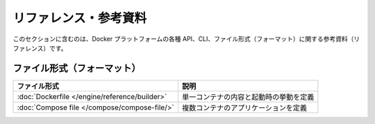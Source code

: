 .. -*- coding: utf-8 -*-
.. doc version: 20.10
      https://github.com/docker/docker.github.io/blob/master/reference/index.md
.. check date: 2022/02/11
.. Commits on Apr 29, 2021 8563a00ad85cdd18c0d1dd046d45875812426613
.. -----------------------------------------------------------------------------

.. Reference documentation

.. _reference-documentation:

==========================================
リファレンス・参考資料
==========================================

.. This section includes the reference documentation for the Docker platform's various APIs, CLIs, and file formats.

このセクションに含むのは、Docker プラットフォームの各種 API、CLI、ファイル形式（フォーマット）に関する参考資料（リファレンス）です。


.. File formats

.. _file-formats:

ファイル形式（フォーマット）
==============================

.. list-table:: 
   :header-rows: 1

   * - ファイル形式
     - 説明
   * - :doc:`Dockerfile </engine/reference/builder>`
     - 単一コンテナの内容と起動時の挙動を定義
   * - :doc:`Compose file </compose/compose-file/>`
     - 複数コンテナのアプリケーションを定義




.. seealso::

   Reference documentation | Docker Documentation
      https://docs.docker.com/reference/
